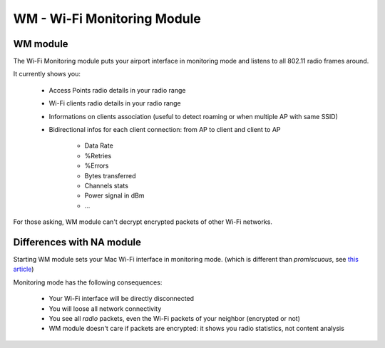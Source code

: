 .. _module_wm_long:

WM - Wi-Fi Monitoring Module
============================

.. _module_wm:

WM module
---------

The Wi-Fi Monitoring module puts your airport interface in monitoring mode and listens to all 802.11 radio frames around.

It currently shows you:

     * Access Points radio details in your radio range
     * Wi-Fi clients radio details in your radio range
     * Informations on clients association (useful to detect roaming or when multiple AP with same SSID)
     * Bidirectional infos for each client connection: from AP to client and client to AP
     
         * Data Rate
         * %Retries
         * %Errors
         * Bytes transferred
         * Channels stats
         * Power signal in dBm
         * ...

For those asking, WM module can't decrypt encrypted packets of other Wi-Fi networks.

Differences with NA module
--------------------------



Starting WM module sets your Mac Wi-Fi interface in monitoring mode. (which is different than *promiscuous*, see `this article <https://medium.com/@tomlabaude/promiscuous-vs-monitoring-mode-d603601f5fa>`_)

Monitoring mode has the following consequences:

    * Your Wi-Fi interface will be directly disconnected
    * You will loose all network connectivity
    * You see all *radio* packets, even the Wi-Fi packets of your neighbor (encrypted or not)
    * WM module doesn't care if packets are encrypted: it shows you radio statistics, not content analysis

    
